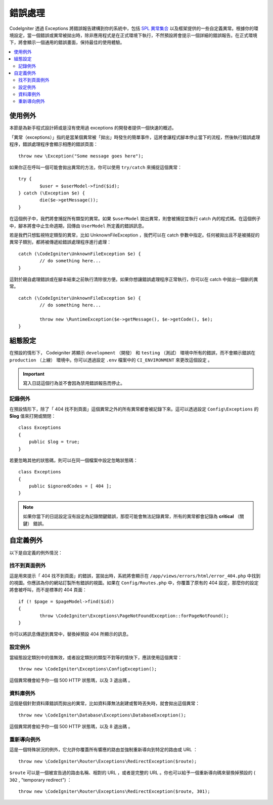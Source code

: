 ##############
錯誤處理
##############

CodeIgniter 透過 Exceptions 將錯誤報告建構到你的系統中，包括 `SPL 異常集合 <https://www.php.net/manual/en/spl.exceptions.php>`_ 以及框架提供的一些自定義異常。根據你的環境設定，當一個錯誤或異常被拋出時，除非應用程式是在正式環境下執行，不然預設將會提示一個詳細的錯誤報告。在正式環境下，將會顯示一個通用的錯誤畫面，保持最佳的使用體驗。

.. contents::
    :local:
    :depth: 2

使用例外
================

本節是為新手程式設計師或是沒有使用過 exceptions 的開發者提供一個快速的概述。

「異常（exceptions）」指的是當某個異常被「拋出」時發生的簡單事件，這將會讓程式腳本停止當下的流程，然後執行錯誤處理程序，錯誤處理程序會顯示相應的錯誤頁面：

::

	throw new \Exception("Some message goes here");

如果你正在呼叫一個可能會拋出異常的方法，你可以使用 ``try/catch`` 來捕捉這個異常：

::

	try {
		$user = $userModel->find($id);
	} catch (\Exception $e) {
		die($e->getMessage());
	}

在這個例子中，我們將會捕捉所有類型的異常。如果 ``$userModel`` 拋出異常，則會被捕捉並執行 catch 內的程式碼。在這個例子中，腳本將會中止生命週期，回傳由 ``UserModel`` 所定義的錯誤訊息。

若是我們只想監視特定類型的異常，比如 UnknownFileException ，我們可以在 catch 參數中指定。任何被拋出且不是被捕捉的異常子類別，都將被傳遞給錯誤處理程序進行處理：

::

	catch (\CodeIgniter\UnknownFileException $e) {
		// do something here...
	}

這對於親自處理錯誤或在腳本結束之前執行清除很方便。如果你想讓錯誤處理程序正常執行，你可以在 catch 中拋出一個新的異常。

::

	catch (\CodeIgniter\UnknownFileException $e) {
		// do something here...

		throw new \RuntimeException($e->getMessage(), $e->getCode(), $e);
	}

組態設定
=============

在預設的情形下， Codeigniter 將顯示 ``development`` （開發） 和 ``testing`` （測試） 環境中所有的錯誤，而不會顯示錯誤在 ``production`` （上線） 環境中。你可以透過設定 ``.env`` 檔案中的  ``CI_ENVIRONMENT`` 來更改這個設定 。

.. important:: 寫入日誌這個行為並不會因為禁用錯誤報告而停止。

記錄例外
------------------

在預設情形下，除了「 404 找不到頁面」這個異常之外的所有異常都會被記錄下來。這可以透過設定 ``Config\Exceptions`` 的 **$log** 值來打開或關閉：

::

    class Exceptions
    {
        public $log = true;
    }

若要忽略其他的狀態碼，則可以在同一個檔案中設定忽略狀態碼：

::

    class Exceptions
    {
        public $ignoredCodes = [ 404 ];
    }

.. note:: 如果你當下的日誌設定沒有設定為記錄關鍵錯誤，那麼可能會無法記錄異常，所有的異常都會記錄為 **critical** （關鍵） 錯誤。

自定義例外
=================

以下是自定義的例外情況：

找不到頁面例外
---------------------

這是用來提示「 404 找不到頁面」的錯誤，當拋出時，系統將會顯示在 ``/app/views/errors/html/error_404.php`` 中找到的視圖。你應該為你的網站訂製所有錯誤的視圖。如果在 ``Config/Routes.php`` 中，你覆蓋了原有的 404 設定，那麼你的設定將會被呼叫，而不是標準的 404 頁面：

::

	if (! $page = $pageModel->find($id))
	{
		throw \CodeIgniter\Exceptions\PageNotFoundException::forPageNotFound();
	}

你可以將訊息傳遞到異常中，替換掉預設 404 所顯示的訊息。

設定例外
---------------

當組態設定類別中的值無效，或者設定類別的類型不對等的情快下，應該使用這個異常：

::

	throw new \CodeIgniter\Exceptions\ConfigException();

這個異常機會給予你一個 500 HTTP 狀態瑪，以及 3 退出碼 。

資料庫例外
-----------------

這個是個針對資料庫錯誤而拋出的異常，比如資料庫無法創建或暫時丟失時，就會拋出這個異常：

::

	throw new \CodeIgniter\Database\Exceptions\DatabaseException();

這個異常將會給予你一個 500 HTTP 狀態瑪，以及 8 退出碼 。

重新導向例外
-----------------

這是一個特殊狀況的例外，它允許你覆蓋所有響應的路由並強制重新導向到特定的路由或 URL ：

::

	throw new \CodeIgniter\Router\Exceptions\RedirectException($route);

``$route`` 可以是一個被宣告過的路由名稱、相對的 URL ，或者是完整的 URL 。你也可以給予一個重新導向碼來替換掉預設的 ( ``302`` , "temporary redirect") ：

::

	throw new \CodeIgniter\Router\Exceptions\RedirectException($route, 301);
